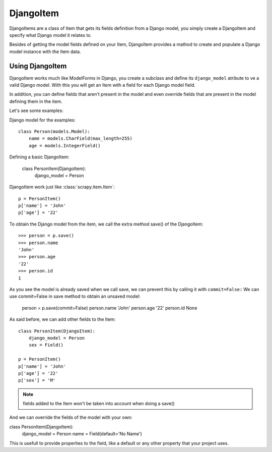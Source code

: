 .. _topics-djangoitem:

==========
DjangoItem
==========

DjangoItems are a class of Item that gets its fields definition from a Django
model, you simply create a DjangoItem and specify what Django model it relates
to.

Besides of getting the model fields defined on your Item, DjangoItem provides a
mathod to create and populate a Django model instance with the Item data.

Using DjangoItem
================

DjangoItem works much like ModelForms in Django, you create a subclass and
define its ``django_model`` atribute to ve a valid Django model.  With this you
will get an Item with a field for each Django model field. 

In addition, you can define fields that aren't present in the model and even
override fields that are present in the model defining them in the item. 

Let's see some examples:

Django model for the examples::

   class Person(models.Model):
       name = models.CharField(max_length=255)
       age = models.IntegerField()

Defining a basic DjangoItem:
    
   class PersonItem(DjangoItem):
       django_model = Person
       
DjangoItem work just like :class:`scrapy.item.Item`::

   p = PersonItem()
   p['name'] = 'John'
   p['age'] = '22'

To obtain the Django model from the item, we call the extra method save() of
the DjangoItem::

   >>> person = p.save()
   >>> person.name
   'John'
   >>> person.age
   '22'
   >>> person.id
   1

As you see the model is already saved when we call save, we can prevent this by
calling it with ``commit=False``:: We can use commit=False in save method to
obtain an unsaved model:

   person = p.save(commit=False)
   person.name
   'John'
   person.age
   '22'
   person.id
   None

As said before, we can add other fields to the Item::

   class PersonItem(DjangoItem):
       django_model = Person
       sex = Field()

   p = PersonItem()
   p['name'] = 'John'
   p['age'] = '22'
   p['sex'] = 'M'

.. note:: fields added to the Item won't be taken into account when doing a save()

And we can override the fields of the model with your own:

class PersonItem(DjangoItem):
    django_model = Person
    name = Field(default='No Name')

This is usefull to provide properties to the field, like a default or any other
property that your project uses.

